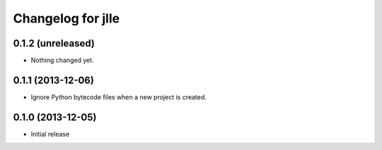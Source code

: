 Changelog for jlle
==================

0.1.2 (unreleased)
------------------

- Nothing changed yet.


0.1.1 (2013-12-06)
------------------

- Ignore Python bytecode files when a new project is created.


0.1.0 (2013-12-05)
------------------

- Initial release
